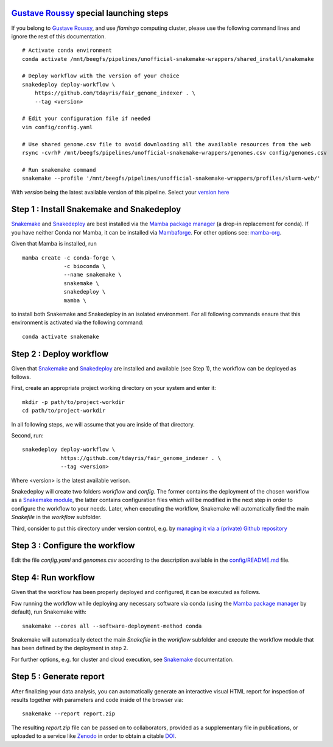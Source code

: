 `Gustave Roussy`_ special launching steps
=========================================

If you belong to `Gustave Roussy`_, and use `flamingo` computing cluster, please use the following command lines
and ignore the rest of this documentation.

::

    # Activate conda environment
    conda activate /mnt/beegfs/pipelines/unofficial-snakemake-wrappers/shared_install/snakemake

    # Deploy workflow with the version of your choice
    snakedeploy deploy-workflow \
        https://github.com/tdayris/fair_genome_indexer . \
        --tag <version>

    # Edit your configuration file if needed
    vim config/config.yaml

    # Use shared genome.csv file to avoid downloading all the available resources from the web
    rsync -cvrhP /mnt/beegfs/pipelines/unofficial-snakemake-wrappers/genomes.csv config/genomes.csv

    # Run snakemake command
    snakemake --profile '/mnt/beegfs/pipelines/unofficial-snakemake-wrappers/profiles/slurm-web/'

With `version` being the latest available version of this pipeline. Select your `version here`_


Step 1 : Install Snakemake and Snakedeploy
==========================================

Snakemake_ and Snakedeploy_ are best installed via the `Mamba package manager`_ 
(a drop-in replacement for conda). If you have neither Conda nor Mamba, it can 
be installed via Mambaforge_. For other options see: `mamba-org`_.

Given that Mamba is installed, run

::
    
    mamba create -c conda-forge \
                 -c bioconda \
                 --name snakemake \
                 snakemake \
                 snakedeploy \
                 mamba \


to install both Snakemake and Snakedeploy in an isolated environment.
For all following commands ensure that this environment is activated 
via the following command:

::
    
    conda activate snakemake


Step 2 : Deploy workflow
========================

Given that Snakemake_ and Snakedeploy_ are installed and available (see Step 1),
the workflow can be deployed as follows.

First, create an appropriate project working directory on your system and enter it:

::
    
    mkdir -p path/to/project-workdir
    cd path/to/project-workdir

In all following steps, we will assume that you are inside of that directory.

Second, run:

::
    
    snakedeploy deploy-workflow \
                https://github.com/tdayris/fair_genome_indexer . \
                --tag <version>

Where <version> is the latest available verison.

Snakedeploy will create two folders `workflow` and `config`. The former contains the 
deployment of the chosen workflow as a `Snakemake module`_, the latter contains 
configuration files which will be modified in the next step in order to configure 
the workflow to your needs. Later, when executing the workflow, Snakemake will 
automatically find the main `Snakefile` in the `workflow` subfolder.

Third, consider to put this directory under version control, e.g. by 
`managing it via a (private) Github repository`_


Step 3 : Configure the workflow
===============================

Edit the file `config.yaml` and `genomes.csv` according to the description
available in the `config/README.md`_ file.

Step 4: Run workflow
====================

Given that the workflow has been properly deployed and configured, it can be executed 
as follows.

Fow running the workflow while deploying any necessary software via conda (using 
the `Mamba package manager`_ by default), run Snakemake with:

::
    
    snakemake --cores all --software-deployment-method conda

Snakemake will automatically detect the main `Snakefile` in the `workflow` subfolder 
and execute the workflow module that has been defined by the deployment in step 2.

For further options, e.g. for cluster and cloud execution, see Snakemake_ documentation.

Step 5 : Generate report
========================

After finalizing your data analysis, you can automatically generate an interactive visual 
HTML report for inspection of results together with parameters and code inside of the 
browser via:

::
    
    snakemake --report report.zip

The resulting `report.zip` file can be passed on to collaborators, provided as a supplementary 
file in publications, or uploaded to a service like Zenodo_ in order to obtain a citable DOI_. 

.. _Snakemake: https://snakemake.readthedocs.io/en/stable/index.html
.. _Snakedeploy: https://snakedeploy.readthedocs.io/en/latest/
.. _`Mamba package manager`: https://github.com/mamba-org/mamba
.. _Mambaforge: https://github.com/conda-forge/miniforge#mambaforge
.. _`mamba-org`: https://github.com/mamba-org/mamba
.. _`Snakemake module`: https://snakemake.readthedocs.io/en/stable/snakefiles/deployment.html#using-and-combining-pre-exising-workflows
.. _`managing it via a (private) Github repository`: https://docs.github.com/en/github/importing-your-projects-to-github/adding-an-existing-project-to-github-using-the-command-line
.. _`config/README.md`: https://github.com/tdayris/fair_genome_indexer/blob/main/config/README.md
.. _Zenodo: https://zenodo.org/
.. _DOI: https://en.wikipedia.org/wiki/Digital_object_identifier
.. _`Gustave Roussy`: https://www.gustaveroussy.fr/en
.. _`version here`: https://github.com/tdayris/fair_genome_indexer/releases
